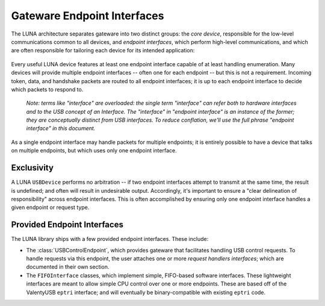 
============================
Gateware Endpoint Interfaces
============================

The LUNA architecture separates gateware into two distinct groups: the *core device*, responsible for the
low-level communications common to all devices, and *endpoint interfaces*, which perform high-level communications,
and which are often responsible for tailoring each device for its intended application:

.. figure:: /images/USBDevice.svg

Every useful LUNA device features at least one endpoint interface capable of at least handling enumeration. Many
devices will provide multiple endpoint interfaces -- often one for each endpoint -- but this is not a requirement.
Incoming token, data, and handshake packets are routed to all endpoint interfaces; it is up to each endpoint interface
to decide which packets to respond to.

	*Note: terms like "interface" are overloaded: the single term "interface" can refer both to hardware interfaces
	and to the USB concept of an Interface. The "interface" in "endpoint interface" is an instance of the former;
	they are conceptually distinct from USB interfaces. To reduce conflation, we'll use the full phrase "endpoint
	interface" in this document.*

As a single endpoint interface may handle packets for multiple endpoints; it is entirely possible to have a device
that talks on multiple endpoints, but which uses only one endpoint interface.

Exclusivity
-----------

A LUNA ``USBDevice`` performs no arbitration -- if two endpoint interfaces attempt to transmit at the same time, the
result is undefined; and often will result in undesirable output. Accordingly, it's important to ensure a "clear
delineation of responsibility" across endpoint interfaces. This is often accomplished by ensuring only one endpoint
interface handles a given endpoint or request type.

Provided Endpoint Interfaces
----------------------------

The LUNA library ships with a few provided endpoint interfaces. These include:

- The :class:`USBControlEndpoint`, which provides gateware that facilitates handling USB control requests.
  To handle requests via this endpoint, the user attaches one or more *request handlers interfaces*; which
  are documented in their own section.
- The ``FIFOInterface`` classes, which implement simple, FIFO-based software interfaces. These lightweight
  interfaces are meant to allow simple CPU control over one or more endpoints. These are based off of the
  ValentyUSB ``eptri`` interface; and will eventually be binary-compatible with existing ``eptri`` code.
